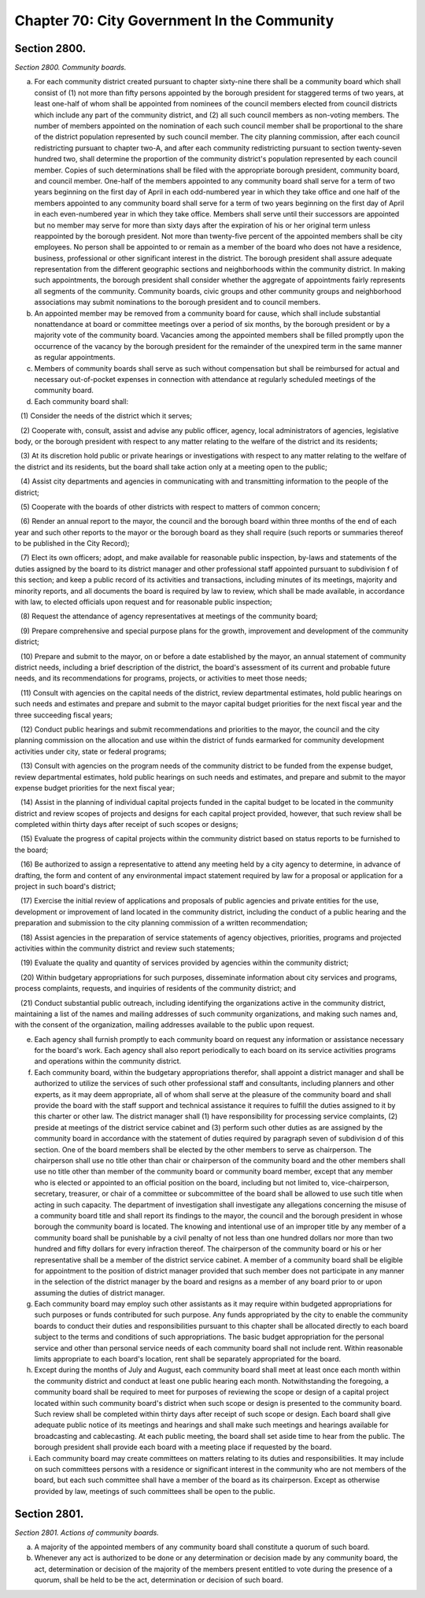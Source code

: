 Chapter 70: City Government In the Community
===================================================
Section 2800.
--------------------------------------------------


*Section 2800. Community boards.* ::


a. For each community district created pursuant to chapter sixty-nine there shall be a community board which shall consist of (1) not more than fifty persons appointed by the borough president for staggered terms of two years, at least one-half of whom shall be appointed from nominees of the council members elected from council districts which include any part of the community district, and (2) all such council members as non-voting members. The number of members appointed on the nomination of each such council member shall be proportional to the share of the district population represented by such council member. The city planning commission, after each council redistricting pursuant to chapter two-A, and after each community redistricting pursuant to section twenty-seven hundred two, shall determine the proportion of the community district's population represented by each council member. Copies of such determinations shall be filed with the appropriate borough president, community board, and council member. One-half of the members appointed to any community board shall serve for a term of two years beginning on the first day of April in each odd-numbered year in which they take office and one half of the members appointed to any community board shall serve for a term of two years beginning on the first day of April in each even-numbered year in which they take office. Members shall serve until their successors are appointed but no member may serve for more than sixty days after the expiration of his or her original term unless reappointed by the borough president. Not more than twenty-five percent of the appointed members shall be city employees. No person shall be appointed to or remain as a member of the board who does not have a residence, business, professional or other significant interest in the district. The borough president shall assure adequate representation from the different geographic sections and neighborhoods within the community district. In making such appointments, the borough president shall consider whether the aggregate of appointments fairly represents all segments of the community. Community boards, civic groups and other community groups and neighborhood associations may submit nominations to the borough president and to council members.

b. An appointed member may be removed from a community board for cause, which shall include substantial nonattendance at board or committee meetings over a period of six months, by the borough president or by a majority vote of the community board. Vacancies among the appointed members shall be filled promptly upon the occurrence of the vacancy by the borough president for the remainder of the unexpired term in the same manner as regular appointments.

c. Members of community boards shall serve as such without compensation but shall be reimbursed for actual and necessary out-of-pocket expenses in connection with attendance at regularly scheduled meetings of the community board.

d. Each community board shall:

   (1) Consider the needs of the district which it serves;

   (2) Cooperate with, consult, assist and advise any public officer, agency, local administrators of agencies, legislative body, or the borough president with respect to any matter relating to the welfare of the district and its residents;

   (3) At its discretion hold public or private hearings or investigations with respect to any matter relating to the welfare of the district and its residents, but the board shall take action only at a meeting open to the public;

   (4) Assist city departments and agencies in communicating with and transmitting information to the people of the district;

   (5) Cooperate with the boards of other districts with respect to matters of common concern;

   (6) Render an annual report to the mayor, the council and the borough board within three months of the end of each year and such other reports to the mayor or the borough board as they shall require (such reports or summaries thereof to be published in the City Record);

   (7) Elect its own officers; adopt, and make available for reasonable public inspection, by-laws and statements of the duties assigned by the board to its district manager and other professional staff appointed pursuant to subdivision f of this section; and keep a public record of its activities and transactions, including minutes of its meetings, majority and minority reports, and all documents the board is required by law to review, which shall be made available, in accordance with law, to elected officials upon request and for reasonable public inspection;

   (8) Request the attendance of agency representatives at meetings of the community board;

   (9) Prepare comprehensive and special purpose plans for the growth, improvement and development of the community district;

   (10) Prepare and submit to the mayor, on or before a date established by the mayor, an annual statement of community district needs, including a brief description of the district, the board's assessment of its current and probable future needs, and its recommendations for programs, projects, or activities to meet those needs;

   (11) Consult with agencies on the capital needs of the district, review departmental estimates, hold public hearings on such needs and estimates and prepare and submit to the mayor capital budget priorities for the next fiscal year and the three succeeding fiscal years;

   (12) Conduct public hearings and submit recommendations and priorities to the mayor, the council and the city planning commission on the allocation and use within the district of funds earmarked for community development activities under city, state or federal programs;

   (13) Consult with agencies on the program needs of the community district to be funded from the expense budget, review departmental estimates, hold public hearings on such needs and estimates, and prepare and submit to the mayor expense budget priorities for the next fiscal year;

   (14) Assist in the planning of individual capital projects funded in the capital budget to be located in the community district and review scopes of projects and designs for each capital project provided, however, that such review shall be completed within thirty days after receipt of such scopes or designs;

   (15) Evaluate the progress of capital projects within the community district based on status reports to be furnished to the board;

   (16) Be authorized to assign a representative to attend any meeting held by a city agency to determine, in advance of drafting, the form and content of any environmental impact statement required by law for a proposal or application for a project in such board's district;

   (17) Exercise the initial review of applications and proposals of public agencies and private entities for the use, development or improvement of land located in the community district, including the conduct of a public hearing and the preparation and submission to the city planning commission of a written recommendation;

   (18) Assist agencies in the preparation of service statements of agency objectives, priorities, programs and projected activities within the community district and review such statements;

   (19) Evaluate the quality and quantity of services provided by agencies within the community district;

   (20) Within budgetary appropriations for such purposes, disseminate information about city services and programs, process complaints, requests, and inquiries of residents of the community district; and

   (21) Conduct substantial public outreach, including identifying the organizations active in the community district, maintaining a list of the names and mailing addresses of such community organizations, and making such names and, with the consent of the organization, mailing addresses available to the public upon request.

e. Each agency shall furnish promptly to each community board on request any information or assistance necessary for the board's work. Each agency shall also report periodically to each board on its service activities programs and operations within the community district.

f. Each community board, within the budgetary appropriations therefor, shall appoint a district manager and shall be authorized to utilize the services of such other professional staff and consultants, including planners and other experts, as it may deem appropriate, all of whom shall serve at the pleasure of the community board and shall provide the board with the staff support and technical assistance it requires to fulfill the duties assigned to it by this charter or other law. The district manager shall (1) have responsibility for processing service complaints, (2) preside at meetings of the district service cabinet and (3) perform such other duties as are assigned by the community board in accordance with the statement of duties required by paragraph seven of subdivision d of this section. One of the board members shall be elected by the other members to serve as chairperson. The chairperson shall use no title other than chair or chairperson of the community board and the other members shall use no title other than member of the community board or community board member, except that any member who is elected or appointed to an official position on the board, including but not limited to, vice-chairperson, secretary, treasurer, or chair of a committee or subcommittee of the board shall be allowed to use such title when acting in such capacity. The department of investigation shall investigate any allegations concerning the misuse of a community board title and shall report its findings to the mayor, the council and the borough president in whose borough the community board is located. The knowing and intentional use of an improper title by any member of a community board shall be punishable by a civil penalty of not less than one hundred dollars nor more than two hundred and fifty dollars for every infraction thereof. The chairperson of the community board or his or her representative shall be a member of the district service cabinet. A member of a community board shall be eligible for appointment to the position of district manager provided that such member does not participate in any manner in the selection of the district manager by the board and resigns as a member of any board prior to or upon assuming the duties of district manager.

g. Each community board may employ such other assistants as it may require within budgeted appropriations for such purposes or funds contributed for such purpose. Any funds appropriated by the city to enable the community boards to conduct their duties and responsibilities pursuant to this chapter shall be allocated directly to each board subject to the terms and conditions of such appropriations. The basic budget appropriation for the personal service and other than personal service needs of each community board shall not include rent. Within reasonable limits appropriate to each board's location, rent shall be separately appropriated for the board.

h. Except during the months of July and August, each community board shall meet at least once each month within the community district and conduct at least one public hearing each month. Notwithstanding the foregoing, a community board shall be required to meet for purposes of reviewing the scope or design of a capital project located within such community board's district when such scope or design is presented to the community board. Such review shall be completed within thirty days after receipt of such scope or design. Each board shall give adequate public notice of its meetings and hearings and shall make such meetings and hearings available for broadcasting and cablecasting. At each public meeting, the board shall set aside time to hear from the public. The borough president shall provide each board with a meeting place if requested by the board.

i. Each community board may create committees on matters relating to its duties and responsibilities. It may include on such committees persons with a residence or significant interest in the community who are not members of the board, but each such committee shall have a member of the board as its chairperson. Except as otherwise provided by law, meetings of such committees shall be open to the public.




Section 2801.
--------------------------------------------------


*Section 2801. Actions of community boards.* ::


a. A majority of the appointed members of any community board shall constitute a quorum of such board.

b. Whenever any act is authorized to be done or any determination or decision made by any community board, the act, determination or decision of the majority of the members present entitled to vote during the presence of a quorum, shall be held to be the act, determination or decision of such board.




